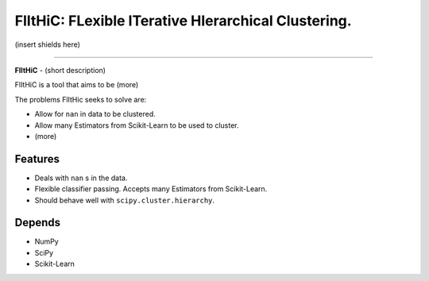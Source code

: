 FlItHiC: FLexible ITerative HIerarchical Clustering.
====================================================

(insert shields here)

-------------

**FlItHiC** - (short description)

FlItHiC is a tool that aims to be (more)

The problems FlItHic seeks to solve are:

- Allow for ``nan`` in data to be clustered.
- Allow many Estimators from Scikit-Learn to be used to cluster.
- (more)

Features
--------

- Deals with ``nan`` s in the data.
- Flexible classifier passing. Accepts many Estimators from Scikit-Learn.
- Should behave well with ``scipy.cluster.hierarchy``.

Depends
-------

- NumPy
- SciPy
- Scikit-Learn
